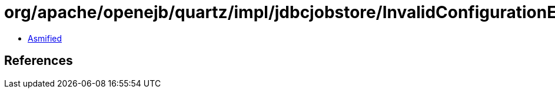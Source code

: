 = org/apache/openejb/quartz/impl/jdbcjobstore/InvalidConfigurationException.class

 - link:InvalidConfigurationException-asmified.java[Asmified]

== References

